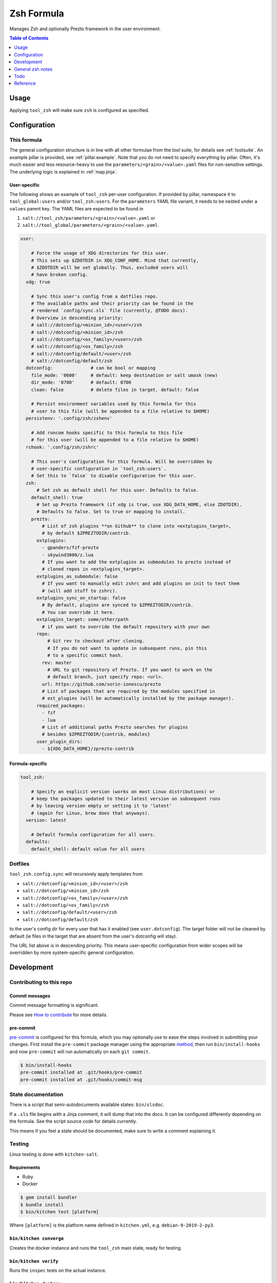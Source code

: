 .. _readme:

Zsh Formula
===========

Manages Zsh and optionally Prezto framework in the user environment.

.. contents:: **Table of Contents**
   :depth: 1

Usage
-----
Applying ``tool_zsh`` will make sure ``zsh`` is configured as specified.

Configuration
-------------

This formula
~~~~~~~~~~~~
The general configuration structure is in line with all other formulae from the `tool` suite, for details see :ref:`toolsuite`. An example pillar is provided, see :ref:`pillar.example`. Note that you do not need to specify everything by pillar. Often, it's much easier and less resource-heavy to use the ``parameters/<grain>/<value>.yaml`` files for non-sensitive settings. The underlying logic is explained in :ref:`map.jinja`.

User-specific
^^^^^^^^^^^^^
The following shows an example of ``tool_zsh`` per-user configuration. If provided by pillar, namespace it to ``tool_global:users`` and/or ``tool_zsh:users``. For the ``parameters`` YAML file variant, it needs to be nested under a ``values`` parent key. The YAML files are expected to be found in

1. ``salt://tool_zsh/parameters/<grain>/<value>.yaml`` or
2. ``salt://tool_global/parameters/<grain>/<value>.yaml``.

.. code-block:: yaml

  user:

      # Force the usage of XDG directories for this user.
      # This sets up $ZDOTDIR in XDG_CONF_HOME. Mind that currently,
      # $ZDOTDIR will be set globally. Thus, excluded users will
      # have broken config.
    xdg: true

      # Sync this user's config from a dotfiles repo.
      # The available paths and their priority can be found in the
      # rendered `config/sync.sls` file (currently, @TODO docs).
      # Overview in descending priority:
      # salt://dotconfig/<minion_id>/<user>/zsh
      # salt://dotconfig/<minion_id>/zsh
      # salt://dotconfig/<os_family>/<user>/zsh
      # salt://dotconfig/<os_family>/zsh
      # salt://dotconfig/default/<user>/zsh
      # salt://dotconfig/default/zsh
    dotconfig:              # can be bool or mapping
      file_mode: '0600'     # default: keep destination or salt umask (new)
      dir_mode: '0700'      # default: 0700
      clean: false          # delete files in target. default: false

      # Persist environment variables used by this formula for this
      # user to this file (will be appended to a file relative to $HOME)
    persistenv: '.config/zsh/zshenv'

      # Add runcom hooks specific to this formula to this file
      # for this user (will be appended to a file relative to $HOME)
    rchook: '.config/zsh/zshrc'

      # This user's configuration for this formula. Will be overridden by
      # user-specific configuration in `tool_zsh:users`.
      # Set this to `false` to disable configuration for this user.
    zsh:
        # Set zsh as default shell for this user. Defaults to false.
      default_shell: true
        # Set up Prezto framework (if xdg is true, use XDG_DATA_HOME, else ZDOTDIR).
        # Defaults to false. Set to true or mapping to install.
      prezto:
          # List of zsh plugins **on Github** to clone into <extplugins_target>,
          # by default $ZPREZTODIR/contrib.
        extplugins:
          - gpanders/fzf-prezto
          - skywind3000/z.lua
          # If you want to add the extplugins as submodules to prezto instead of
          # cloned repos in <extplugins_target>.
        extplugins_as_submodule: false
          # If you want to manually edit zshrc and add plugins on init to test them
          # (will add stuff to zshrc).
        extplugins_sync_on_startup: false
          # By default, plugins are synced to $ZPREZTODIR/contrib.
          # You can override it here.
        extplugins_target: some/other/path
          # if you want to override the default repository with your own
        repo:
            # Git rev to checkout after cloning.
            # If you do not want to update in subsequent runs, pin this
            # to a specific commit hash.
          rev: master
            # URL to git repository of Prezto. If you want to work on the
            # default branch, just specify repo: <url>.
          url: https://github.com/sorin-ionescu/prezto
          # List of packages that are required by the modules specified in
          # ext_plugins (will be automatically installed by the package manager).
        required_packages:
          - fzf
          - lua
          # List of additional paths Prezto searches for plugins
          # besides $ZPREZTODIR/{contrib, modules}
        user_plugin_dirs:
          - ${XDG_DATA_HOME}/zprezto-contrib

Formula-specific
^^^^^^^^^^^^^^^^

.. code-block:: yaml

  tool_zsh:

      # Specify an explicit version (works on most Linux distributions) or
      # keep the packages updated to their latest version on subsequent runs
      # by leaving version empty or setting it to 'latest'
      # (again for Linux, brew does that anyways).
    version: latest

      # Default formula configuration for all users.
    defaults:
      default_shell: default value for all users

Dotfiles
~~~~~~~~
``tool_zsh.config.sync`` will recursively apply templates from

* ``salt://dotconfig/<minion_id>/<user>/zsh``
* ``salt://dotconfig/<minion_id>/zsh``
* ``salt://dotconfig/<os_family>/<user>/zsh``
* ``salt://dotconfig/<os_family>/zsh``
* ``salt://dotconfig/default/<user>/zsh``
* ``salt://dotconfig/default/zsh``

to the user's config dir for every user that has it enabled (see ``user.dotconfig``). The target folder will not be cleaned by default (ie files in the target that are absent from the user's dotconfig will stay).

The URL list above is in descending priority. This means user-specific configuration from wider scopes will be overridden by more system-specific general configuration.

Development
-----------

Contributing to this repo
~~~~~~~~~~~~~~~~~~~~~~~~~

Commit messages
^^^^^^^^^^^^^^^

Commit message formatting is significant.

Please see `How to contribute <https://github.com/saltstack-formulas/.github/blob/master/CONTRIBUTING.rst>`_ for more details.

pre-commit
^^^^^^^^^^

`pre-commit <https://pre-commit.com/>`_ is configured for this formula, which you may optionally use to ease the steps involved in submitting your changes.
First install  the ``pre-commit`` package manager using the appropriate `method <https://pre-commit.com/#installation>`_, then run ``bin/install-hooks`` and
now ``pre-commit`` will run automatically on each ``git commit``.

.. code-block:: console

  $ bin/install-hooks
  pre-commit installed at .git/hooks/pre-commit
  pre-commit installed at .git/hooks/commit-msg

State documentation
~~~~~~~~~~~~~~~~~~~
There is a script that semi-autodocuments available states: ``bin/slsdoc``.

If a ``.sls`` file begins with a Jinja comment, it will dump that into the docs. It can be configured differently depending on the formula. See the script source code for details currently.

This means if you feel a state should be documented, make sure to write a comment explaining it.

Testing
~~~~~~~

Linux testing is done with ``kitchen-salt``.

Requirements
^^^^^^^^^^^^

* Ruby
* Docker

.. code-block:: bash

  $ gem install bundler
  $ bundle install
  $ bin/kitchen test [platform]

Where ``[platform]`` is the platform name defined in ``kitchen.yml``,
e.g. ``debian-9-2019-2-py3``.

``bin/kitchen converge``
^^^^^^^^^^^^^^^^^^^^^^^^

Creates the docker instance and runs the ``tool_zsh`` main state, ready for testing.

``bin/kitchen verify``
^^^^^^^^^^^^^^^^^^^^^^

Runs the ``inspec`` tests on the actual instance.

``bin/kitchen destroy``
^^^^^^^^^^^^^^^^^^^^^^^

Removes the docker instance.

``bin/kitchen test``
^^^^^^^^^^^^^^^^^^^^

Runs all of the stages above in one go: i.e. ``destroy`` + ``converge`` + ``verify`` + ``destroy``.

``bin/kitchen login``
^^^^^^^^^^^^^^^^^^^^^

Gives you SSH access to the instance for manual testing.

General zsh notes
-----------------
Config files
~~~~~~~~~~~~
* ``$ZDOTDIR/.zshenv``
  - The .zshenv is used every time you start zsh. This is for your environment variables like $PATH, $EDITOR, $VISUAL, $PAGER, $LANG. <<<< and ZDOTDIR
* ``$ZDOTDIR/.zprofile``
  - The .zprofile is an alternative to .zlogin and these two are not intended to be used together.
* ``$ZDOTDIR/.zshrc``
  - The .zshrc is where we add our aliases, functions and other customizations.
* ``$ZDOTDIR/.zlogin``
  - The .zlogin is started when you log in your shell but after your .zshrc.
* ``$ZDOTDIR/.zlogout``
  - The .zlogout is used when you close your shell.

Todo
----
* integrate `zinit <https://github.com/zdharma-continuum/zinit>`_
* https://chr4.org/posts/2014-09-10-conf-dot-d-like-directories-for-zsh-slash-bash-dotfiles/

Reference
---------
* https://blog.devgenius.io/enhance-your-terminal-with-zsh-and-prezto-ab9abf9bc424
* https://redd.jean.casa/r/zsh/comments/ak0vgi/a_comparison_of_all_the_zsh_plugin_mangers_i_used/
* https://github.com/unixorn/awesome-zsh-plugins
